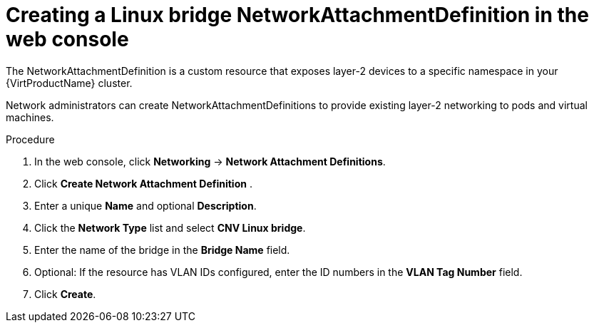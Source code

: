 // Module included in the following assemblies:
//
// * virt/virtual_machines/vm_networking/virt-attaching-vm-multiple-networks.adoc

//This file contains UI elements and/or package names that need to be updated.

[id="virt-creating-bridge-nad-web_{context}"]
= Creating a Linux bridge NetworkAttachmentDefinition in the web console

The NetworkAttachmentDefinition is a custom resource that exposes layer-2 devices
to a specific namespace in your {VirtProductName} cluster.

Network administrators can create NetworkAttachmentDefinitions
to provide existing layer-2 networking to pods and virtual machines.

.Procedure

. In the web console, click *Networking* -> *Network Attachment Definitions*.
. Click *Create Network Attachment Definition* .
. Enter a unique *Name* and optional *Description*.
. Click the *Network Type* list and select *CNV Linux bridge*.
. Enter the name of the bridge in the *Bridge Name* field.
. Optional: If the resource has VLAN IDs configured, enter the ID numbers in the *VLAN Tag Number* field.
. Click *Create*.
